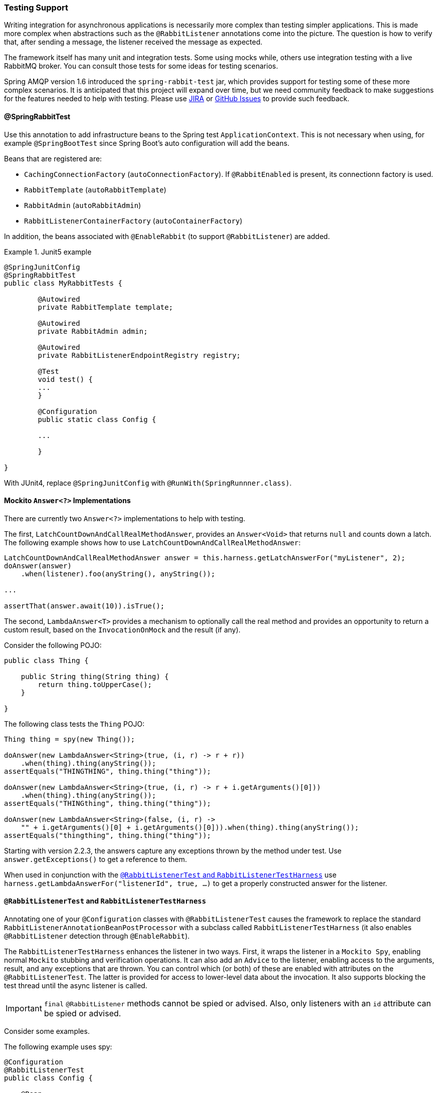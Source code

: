 [[testing]]
=== Testing Support

Writing integration for asynchronous applications is necessarily more complex than testing simpler applications.
This is made more complex when abstractions such as the `@RabbitListener` annotations come into the picture.
The question is how to verify that, after sending a message, the listener received the message as expected.

The framework itself has many unit and integration tests.
Some using mocks while, others use integration testing with a live RabbitMQ broker.
You can consult those tests for some ideas for testing scenarios.

Spring AMQP version 1.6 introduced the `spring-rabbit-test` jar, which provides support for testing some of these more complex scenarios.
It is anticipated that this project will expand over time, but we need community feedback to make suggestions for the features needed to help with testing.
Please use https://jira.spring.io/browse/AMQP[JIRA] or https://github.com/spring-projects/spring-amqp/issues[GitHub Issues] to provide such feedback.

[[spring-rabbit-test]]
==== @SpringRabbitTest

Use this annotation to add infrastructure beans to the Spring test `ApplicationContext`.
This is not necessary when using, for example `@SpringBootTest` since Spring Boot's auto configuration will add the beans.

Beans that are registered are:

* `CachingConnectionFactory` (`autoConnectionFactory`). If `@RabbitEnabled` is present, its connectionn factory is used.
* `RabbitTemplate` (`autoRabbitTemplate`)
* `RabbitAdmin` (`autoRabbitAdmin`)
* `RabbitListenerContainerFactory` (`autoContainerFactory`)

In addition, the beans associated with `@EnableRabbit` (to support `@RabbitListener`) are added.

.Junit5 example
====
[source, java]
----
@SpringJunitConfig
@SpringRabbitTest
public class MyRabbitTests {

	@Autowired
	private RabbitTemplate template;

	@Autowired
	private RabbitAdmin admin;

	@Autowired
	private RabbitListenerEndpointRegistry registry;

	@Test
	void test() {
        ...
	}

	@Configuration
	public static class Config {

        ...

	}

}
----
====

With JUnit4, replace `@SpringJunitConfig` with `@RunWith(SpringRunnner.class)`.

[[mockito-answer]]
==== Mockito `Answer<?>` Implementations

There are currently two `Answer<?>` implementations to help with testing.

The first, `LatchCountDownAndCallRealMethodAnswer`, provides an `Answer<Void>` that returns `null` and counts down a latch.
The following example shows how to use `LatchCountDownAndCallRealMethodAnswer`:

====
[source, java]
----
LatchCountDownAndCallRealMethodAnswer answer = this.harness.getLatchAnswerFor("myListener", 2);
doAnswer(answer)
    .when(listener).foo(anyString(), anyString());

...

assertThat(answer.await(10)).isTrue();
----
====

The second, `LambdaAnswer<T>` provides a mechanism to optionally call the real method and provides an opportunity
to return a custom result, based on the `InvocationOnMock` and the result (if any).

Consider the following POJO:

====
[source, java]
----
public class Thing {

    public String thing(String thing) {
        return thing.toUpperCase();
    }

}
----
====

The following class tests the `Thing` POJO:

====
[source, java]
----
Thing thing = spy(new Thing());

doAnswer(new LambdaAnswer<String>(true, (i, r) -> r + r))
    .when(thing).thing(anyString());
assertEquals("THINGTHING", thing.thing("thing"));

doAnswer(new LambdaAnswer<String>(true, (i, r) -> r + i.getArguments()[0]))
    .when(thing).thing(anyString());
assertEquals("THINGthing", thing.thing("thing"));

doAnswer(new LambdaAnswer<String>(false, (i, r) ->
    "" + i.getArguments()[0] + i.getArguments()[0])).when(thing).thing(anyString());
assertEquals("thingthing", thing.thing("thing"));
----
====

Starting with version 2.2.3, the answers capture any exceptions thrown by the method under test.
Use `answer.getExceptions()` to get a reference to them.

When used in conjunction with the <<test-harness>> use `harness.getLambdaAnswerFor("listenerId", true, ...)` to get a properly constructed answer for the listener.

[[test-harness]]
==== `@RabbitListenerTest` and `RabbitListenerTestHarness`

Annotating one of your `@Configuration` classes with `@RabbitListenerTest` causes the framework to replace the
standard `RabbitListenerAnnotationBeanPostProcessor` with a subclass called `RabbitListenerTestHarness` (it also enables
`@RabbitListener` detection through `@EnableRabbit`).

The `RabbitListenerTestHarness` enhances the listener in two ways.
First, it wraps the listener in a `Mockito Spy`, enabling normal `Mockito` stubbing and verification operations.
It can also add an `Advice` to the listener, enabling access to the arguments, result, and any exceptions that are thrown.
You can control which (or both) of these are enabled with attributes on the `@RabbitListenerTest`.
The latter is provided for access to lower-level data about the invocation.
It also supports blocking the test thread until the async listener is called.

IMPORTANT: `final` `@RabbitListener` methods cannot be spied or advised.
Also, only listeners with an `id` attribute can be spied or advised.

Consider some examples.

The following example uses spy:

====
[source, java]
----
@Configuration
@RabbitListenerTest
public class Config {

    @Bean
    public Listener listener() {
        return new Listener();
    }

    ...

}

public class Listener {

    @RabbitListener(id="foo", queues="#{queue1.name}")
    public String foo(String foo) {
        return foo.toUpperCase();
    }

    @RabbitListener(id="bar", queues="#{queue2.name}")
    public void foo(@Payload String foo, @Header("amqp_receivedRoutingKey") String rk) {
        ...
    }

}

public class MyTests {

    @Autowired
    private RabbitListenerTestHarness harness; <1>

    @Test
    public void testTwoWay() throws Exception {
        assertEquals("FOO", this.rabbitTemplate.convertSendAndReceive(this.queue1.getName(), "foo"));

        Listener listener = this.harness.getSpy("foo"); <2>
        assertNotNull(listener);
        verify(listener).foo("foo");
    }

    @Test
    public void testOneWay() throws Exception {
        Listener listener = this.harness.getSpy("bar");
        assertNotNull(listener);

        LatchCountDownAndCallRealMethodAnswer answer = this.harness.getLatchAnswerFor("bar", 2); <3>
        doAnswer(answer).when(listener).foo(anyString(), anyString()); <4>

        this.rabbitTemplate.convertAndSend(this.queue2.getName(), "bar");
        this.rabbitTemplate.convertAndSend(this.queue2.getName(), "baz");

        assertTrue(answer.await(10));
        verify(listener).foo("bar", this.queue2.getName());
        verify(listener).foo("baz", this.queue2.getName());
    }

}
----

<1> Inject the harness into the test case so we can get access to the spy.

<2> Get a reference to the spy so we can verify it was invoked as expected.
Since this is a send and receive operation, there is no need to suspend the test thread because it was already
suspended in the `RabbitTemplate` waiting for the reply.

<3> In this case, we're only using a send operation so we need a latch to wait for the asynchronous call to the listener
on the container thread.
We use one of the link:#mockito-answer[Answer<?>] implementations to help with that.
IMPORTANT: Due to the way the listener is spied, it is important to use `harness.getLatchAnswerFor()` to get a properly configured answer for the spy.

<4> Configure the spy to invoke the `Answer`.
====

The following example uses the capture advice:

====
[source, java]
----
@Configuration
@ComponentScan
@RabbitListenerTest(spy = false, capture = true)
public class Config {

}

@Service
public class Listener {

    private boolean failed;

    @RabbitListener(id="foo", queues="#{queue1.name}")
    public String foo(String foo) {
        return foo.toUpperCase();
    }

    @RabbitListener(id="bar", queues="#{queue2.name}")
    public void foo(@Payload String foo, @Header("amqp_receivedRoutingKey") String rk) {
        if (!failed && foo.equals("ex")) {
            failed = true;
            throw new RuntimeException(foo);
        }
        failed = false;
    }

}

public class MyTests {

    @Autowired
    private RabbitListenerTestHarness harness; <1>

    @Test
    public void testTwoWay() throws Exception {
        assertEquals("FOO", this.rabbitTemplate.convertSendAndReceive(this.queue1.getName(), "foo"));

        InvocationData invocationData =
            this.harness.getNextInvocationDataFor("foo", 0, TimeUnit.SECONDS); <2>
        assertThat(invocationData.getArguments()[0], equalTo("foo"));     <3>
        assertThat((String) invocationData.getResult(), equalTo("FOO"));
    }

    @Test
    public void testOneWay() throws Exception {
        this.rabbitTemplate.convertAndSend(this.queue2.getName(), "bar");
        this.rabbitTemplate.convertAndSend(this.queue2.getName(), "baz");
        this.rabbitTemplate.convertAndSend(this.queue2.getName(), "ex");

        InvocationData invocationData =
            this.harness.getNextInvocationDataFor("bar", 10, TimeUnit.SECONDS); <4>
        Object[] args = invocationData.getArguments();
        assertThat((String) args[0], equalTo("bar"));
        assertThat((String) args[1], equalTo(queue2.getName()));

        invocationData = this.harness.getNextInvocationDataFor("bar", 10, TimeUnit.SECONDS);
        args = invocationData.getArguments();
        assertThat((String) args[0], equalTo("baz"));

        invocationData = this.harness.getNextInvocationDataFor("bar", 10, TimeUnit.SECONDS);
        args = invocationData.getArguments();
        assertThat((String) args[0], equalTo("ex"));
        assertEquals("ex", invocationData.getThrowable().getMessage()); <5>
    }

}
----

<1> Inject the harness into the test case so we can get access to the spy.

<2> Use `harness.getNextInvocationDataFor()` to retrieve the invocation data - in this case since it was a request/reply
scenario there is no need to wait for any time because the test thread was suspended in the `RabbitTemplate` waiting
for the result.

<3> We can then verify that the argument and result was as expected.

<4> This time we need some time to wait for the data, since it's an async operation on the container thread and we need
to suspend the test thread.

<5> When the listener throws an exception, it is available in the `throwable` property of the invocation data.
====

IMPORTANT: When using custom `Answer<?>` s with the harness, in order to operate properly, such answers should subclass `ForwardsInvocation` and get the actual listener (not the spy) from the harness (`getDelegate("myListener")`) and call `super.answer(invocation)`.
See the provided <<mockito-answer>> source code for examples.

[[test-template]]
==== Using `TestRabbitTemplate`

The `TestRabbitTemplate` is provided to perform some basic integration testing without the need for a broker.
When you add it as a `@Bean` in your test case, it discovers all the listener containers in the context, whether declared as `@Bean` or `<bean/>` or using the `@RabbitListener` annotation.
It currently only supports routing by queue name.
The template extracts the message listener from the container and invokes it directly on the test thread.
Request-reply messaging (`sendAndReceive` methods) is supported for listeners that return replies.

The following test case uses the template:

====
[source, java]
----
@RunWith(SpringRunner.class)
public class TestRabbitTemplateTests {

    @Autowired
    private TestRabbitTemplate template;

    @Autowired
    private Config config;

    @Test
    public void testSimpleSends() {
        this.template.convertAndSend("foo", "hello1");
        assertThat(this.config.fooIn, equalTo("foo:hello1"));
        this.template.convertAndSend("bar", "hello2");
        assertThat(this.config.barIn, equalTo("bar:hello2"));
        assertThat(this.config.smlc1In, equalTo("smlc1:"));
        this.template.convertAndSend("foo", "hello3");
        assertThat(this.config.fooIn, equalTo("foo:hello1"));
        this.template.convertAndSend("bar", "hello4");
        assertThat(this.config.barIn, equalTo("bar:hello2"));
        assertThat(this.config.smlc1In, equalTo("smlc1:hello3hello4"));

        this.template.setBroadcast(true);
        this.template.convertAndSend("foo", "hello5");
        assertThat(this.config.fooIn, equalTo("foo:hello1foo:hello5"));
        this.template.convertAndSend("bar", "hello6");
        assertThat(this.config.barIn, equalTo("bar:hello2bar:hello6"));
        assertThat(this.config.smlc1In, equalTo("smlc1:hello3hello4hello5hello6"));
    }

    @Test
    public void testSendAndReceive() {
        assertThat(this.template.convertSendAndReceive("baz", "hello"), equalTo("baz:hello"));
    }
----

[source, java]
----
    @Configuration
    @EnableRabbit
    public static class Config {

        public String fooIn = "";

        public String barIn = "";

        public String smlc1In = "smlc1:";

        @Bean
        public TestRabbitTemplate template() throws IOException {
            return new TestRabbitTemplate(connectionFactory());
        }

        @Bean
        public ConnectionFactory connectionFactory() throws IOException {
            ConnectionFactory factory = mock(ConnectionFactory.class);
            Connection connection = mock(Connection.class);
            Channel channel = mock(Channel.class);
            willReturn(connection).given(factory).createConnection();
            willReturn(channel).given(connection).createChannel(anyBoolean());
            given(channel.isOpen()).willReturn(true);
            return factory;
        }

        @Bean
        public SimpleRabbitListenerContainerFactory rabbitListenerContainerFactory() throws IOException {
            SimpleRabbitListenerContainerFactory factory = new SimpleRabbitListenerContainerFactory();
            factory.setConnectionFactory(connectionFactory());
            return factory;
        }

        @RabbitListener(queues = "foo")
        public void foo(String in) {
            this.fooIn += "foo:" + in;
        }

        @RabbitListener(queues = "bar")
        public void bar(String in) {
            this.barIn += "bar:" + in;
        }

        @RabbitListener(queues = "baz")
        public String baz(String in) {
            return "baz:" + in;
        }

        @Bean
        public SimpleMessageListenerContainer smlc1() throws IOException {
            SimpleMessageListenerContainer container = new SimpleMessageListenerContainer(connectionFactory());
            container.setQueueNames("foo", "bar");
            container.setMessageListener(new MessageListenerAdapter(new Object() {

                @SuppressWarnings("unused")
                public void handleMessage(String in) {
                    smlc1In += in;
                }

            }));
            return container;
        }

    }

}
----
====

[[junit-rules]]
==== JUnit4 `@Rules`

Spring AMQP version 1.7 and later provide an additional jar called `spring-rabbit-junit`.
This jar contains a couple of utility `@Rule` instances for use when running JUnit4 tests.
See <<junit5-conditions>> for JUnit5 testing.

===== Using `BrokerRunning`

`BrokerRunning` provides a mechanism to let tests succeed when a broker is not running (on `localhost`, by default).

It also has utility methods to initialize and empty queues and delete queues and exchanges.

The following example shows its usage:

====
[source, java]
----

@ClassRule
public static BrokerRunning brokerRunning = BrokerRunning.isRunningWithEmptyQueues("foo", "bar");

@AfterClass
public static void tearDown() {
    brokerRunning.removeTestQueues("some.other.queue.too") // removes foo, bar as well
}
----
====

There are several `isRunning...` static methods, such as `isBrokerAndManagementRunning()`, which verifies the broker has the management plugin enabled.

[[brokerRunning-configure]]
====== Configuring the Rule

There are times when you want tests to fail if there is no broker, such as a nightly CI build.
To disable the rule at runtime, set an environment variable called `RABBITMQ_SERVER_REQUIRED` to `true`.

You can override the broker properties, such as hostname with either setters or environment variables:

The following example shows how to override properties with setters:

====
[source, java]
----

@ClassRule
public static BrokerRunning brokerRunning = BrokerRunning.isRunningWithEmptyQueues("foo", "bar");

static {
    brokerRunning.setHostName("10.0.0.1")
}

@AfterClass
public static void tearDown() {
    brokerRunning.removeTestQueues("some.other.queue.too") // removes foo, bar as well
}
----
====

You can also override properties by setting the following environment variables:

====
[source, java]
----
public static final String BROKER_ADMIN_URI = "RABBITMQ_TEST_ADMIN_URI";
public static final String BROKER_HOSTNAME = "RABBITMQ_TEST_HOSTNAME";
public static final String BROKER_PORT = "RABBITMQ_TEST_PORT";
public static final String BROKER_USER = "RABBITMQ_TEST_USER";
public static final String BROKER_PW = "RABBITMQ_TEST_PASSWORD";
public static final String BROKER_ADMIN_USER = "RABBITMQ_TEST_ADMIN_USER";
public static final String BROKER_ADMIN_PW = "RABBITMQ_TEST_ADMIN_PASSWORD";
----
====

These environment variables override the default settings (`localhost:5672` for amqp and `http://localhost:15672/api/` for the management REST API).

Changing the host name affects both the `amqp` and `management` REST API connection (unless the admin uri is explicitly set).

`BrokerRunning` also provides a `static` method called `setEnvironmentVariableOverrides` that lets you can pass in a map containing these variables.
They override system environment variables.
This might be useful if you wish to use different configuration for tests in multiple test suites.
IMPORTANT: The method must be called before invoking any of the `isRunning()` static methods that create the rule instance.
Variable values are applied to all instances created after this invocation.
Invoke `clearEnvironmentVariableOverrides()` to reset the rule to use defaults (including any actual environment variables).

In your test cases, you can use the `brokerRunning` when creating the connection factory; `getConnectionFactory()` returns the rule's RabbitMQ `ConnectionFactory`.
The following example shows how to do so:

====
[source, java]
----
@Bean
public CachingConnectionFactory rabbitConnectionFactory() {
    return new CachingConnectionFactory(brokerRunning.getConnectionFactory());
}
----
====

===== Using `LongRunningIntegrationTest`

`LongRunningIntegrationTest` is a rule that disables long running tests.
You might want to use this on a developer system but ensure that the rule is disabled on, for example, nightly CI builds.

The following example shows its usage:

====
[source, java]
----
@Rule
public LongRunningIntegrationTest longTests = new LongRunningIntegrationTest();
----
====

To disable the rule at runtime, set an environment variable called `RUN_LONG_INTEGRATION_TESTS` to `true`.

[[junit5-conditions]]
==== JUnit5 Conditions

Version 2.0.2 introduced support for JUnit5.

===== Using the `@RabbitAvailable` Annotation

This class-level annotation is similar to the `BrokerRunning` `@Rule` discussed in <<junit-rules>>.
It is processed by the `RabbitAvailableCondition`.

The annotation has three properties:

* `queues`: An array of queues that are declared (and purged) before each test and deleted when all tests are complete.
* `management`: Set this to `true` if your tests also require the management plugin installed on the broker.
* `purgeAfterEach`: (Since version 2.2) when `true` (default), the `queues` will be purged between tests.

It is used to check whether the broker is available and skip the tests if not.
As discussed in <<brokerRunning-configure>>, the environment variable called `RABBITMQ_SERVER_REQUIRED`, if `true`, causes the tests to fail fast if there is no broker.
You can configure the condition by using environment variables as discussed in <<brokerRunning-configure>>.

In addition, the `RabbitAvailableCondition` supports argument resolution for parameterized test constructors and methods.
Two argument types are supported:

* `BrokerRunningSupport`: The instance (before 2.2, this was a JUnit 4 `BrokerRunning` instance)
* `ConnectionFactory`: The `BrokerRunningSupport` instance's RabbitMQ connection factory

The following example shows both:

====
[source, java]
----
@RabbitAvailable(queues = "rabbitAvailableTests.queue")
public class RabbitAvailableCTORInjectionTests {

    private final ConnectionFactory connectionFactory;

    public RabbitAvailableCTORInjectionTests(BrokerRunningSupport brokerRunning) {
        this.connectionFactory = brokerRunning.getConnectionFactory();
    }

    @Test
    public void test(ConnectionFactory cf) throws Exception {
        assertSame(cf, this.connectionFactory);
        Connection conn = this.connectionFactory.newConnection();
        Channel channel = conn.createChannel();
        DeclareOk declareOk = channel.queueDeclarePassive("rabbitAvailableTests.queue");
        assertEquals(0, declareOk.getConsumerCount());
        channel.close();
        conn.close();
    }

}
----
====

The preceding test is in the framework itself and verifies the argument injection and that the condition created the queue properly.

A practical user test might be as follows:

====
[source, java]
----
@RabbitAvailable(queues = "rabbitAvailableTests.queue")
public class RabbitAvailableCTORInjectionTests {

    private final CachingConnectionFactory connectionFactory;

    public RabbitAvailableCTORInjectionTests(BrokerRunningSupport brokerRunning) {
        this.connectionFactory =
            new CachingConnectionFactory(brokerRunning.getConnectionFactory());
    }

    @Test
    public void test() throws Exception {
        RabbitTemplate template = new RabbitTemplate(this.connectionFactory);
        ...
    }
}
----
====

When you use a Spring annotation application context within a test class, you can get a reference to the condition's connection factory through a static method called `RabbitAvailableCondition.getBrokerRunning()`.

IMPORTANT: Starting with version 2.2, `getBrokerRunning()` returns a `BrokerRunningSupport` object; previously, the JUnit 4 `BrokerRunnning` instance was returned.
The new class has the same API as `BrokerRunning`.

The following test comes from the framework and demonstrates the usage:

====
[source, java]
----
@RabbitAvailable(queues = {
        RabbitTemplateMPPIntegrationTests.QUEUE,
        RabbitTemplateMPPIntegrationTests.REPLIES })
@SpringJUnitConfig
@DirtiesContext(classMode = ClassMode.AFTER_EACH_TEST_METHOD)
public class RabbitTemplateMPPIntegrationTests {

    public static final String QUEUE = "mpp.tests";

    public static final String REPLIES = "mpp.tests.replies";

    @Autowired
    private RabbitTemplate template;

    @Autowired
    private Config config;

    @Test
    public void test() {

        ...

    }

    @Configuration
    @EnableRabbit
    public static class Config {

        @Bean
        public CachingConnectionFactory cf() {
            return new CachingConnectionFactory(RabbitAvailableCondition
                    .getBrokerRunning()
                    .getConnectionFactory());
        }

        @Bean
        public RabbitTemplate template() {

            ...

        }

        @Bean
        public SimpleRabbitListenerContainerFactory
                            rabbitListenerContainerFactory() {

            ...

        }

        @RabbitListener(queues = QUEUE)
        public byte[] foo(byte[] in) {
            return in;
        }

    }

}
----
====

===== Using the `@LongRunning` Annotation

Similar to the `LongRunningIntegrationTest` JUnit4 `@Rule`, this annotation causes tests to be skipped unless an environment variable (or system property) is set to `true`.
The following example shows how to use it:

====
[source, java]
----
@RabbitAvailable(queues = SimpleMessageListenerContainerLongTests.QUEUE)
@LongRunning
public class SimpleMessageListenerContainerLongTests {

    public static final String QUEUE = "SimpleMessageListenerContainerLongTests.queue";

...

}
----
====

By default, the variable is `RUN_LONG_INTEGRATION_TESTS`, but you can specify the variable name in the annotation's `value` attribute.
